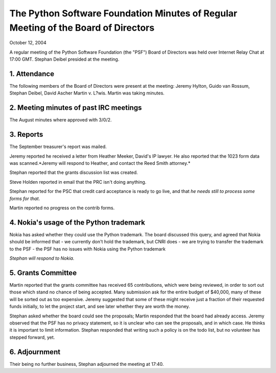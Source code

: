 The Python Software Foundation   Minutes of Regular Meeting of the Board of Directors
~~~~~~~~~~~~~~~~~~~~~~~~~~~~~~~~~~~~~~~~~~~~~~~~~~~~~~~~~~~~~~~~~~~~~~~~~~~~~~~~~~~~~

October 12, 2004 

A regular meeting of the Python Software Foundation (the "PSF") Board
of Directors was held over Internet Relay Chat at 17:00 GMT. Stephan Deibel
presided at the meeting.

1. Attendance
#############

The following members of the Board of Directors were present at the
meeting: Jeremy Hylton, Guido van Rossum, Stephan Deibel, David Ascher
Martin v. L?wis. Martin was taking minutes.

2. Meeting minutes of past IRC meetings
#######################################

The August minutes where approved with 3/0/2.

3. Reports
##########

The September treasurer's report was mailed. 

Jeremy reported he received a letter from Heather Meeker, David's
IP lawyer. He also reported that the 1023 form data was scanned.*Jeremy will respond to Heather, and contact the
Reed Smith attorney.*

Stephan reported that the grants discussion list was created. 

Steve Holden reported in email that the PRC isn't doing anything. 

Stephan reported for the PSC that credit card acceptance is
ready to go live, and that *he needs still to process some forms for that*.

Martin reported no progress on the contrib forms.

4. Nokia's usage of the Python trademark
########################################

Nokia has asked whether they could use the Python trademark. The
board discussed this query, and agreed that Nokia should be informed
that
- we currently don't hold the trademark, but CNRI does
- we are trying to transfer the trademark to the PSF
- the PSF has no issues with Nokia using the Python trademark

*Stephan will respond to Nokia.*

5. Grants Committee
###################

Martin reported that the grants committee has received 65
contributions, which were being reviewed, in order to sort
out those which stand no chance of being accepted. Many 
submission ask for the entire budget of $40,000, many of these
will be sorted out as too expensive. Jeremy suggested that
some of these might receive just a fraction of their requested
funds initially, to let the project start, and see later whether
they are worth the money.

Stephan asked whether the board could see the proposals;
Martin responded that the board had already access. Jeremy
observed that the PSF has no privacy statement, so it is
unclear who can see the proposals, and in which case. He
thinks it is important to limit information. Stephan responded
that writing such a policy is on the todo list, but no volunteer
has stepped forward, yet.

6. Adjournment
##############

Their being no further business, Stephan adjourned the meeting at 17:40.